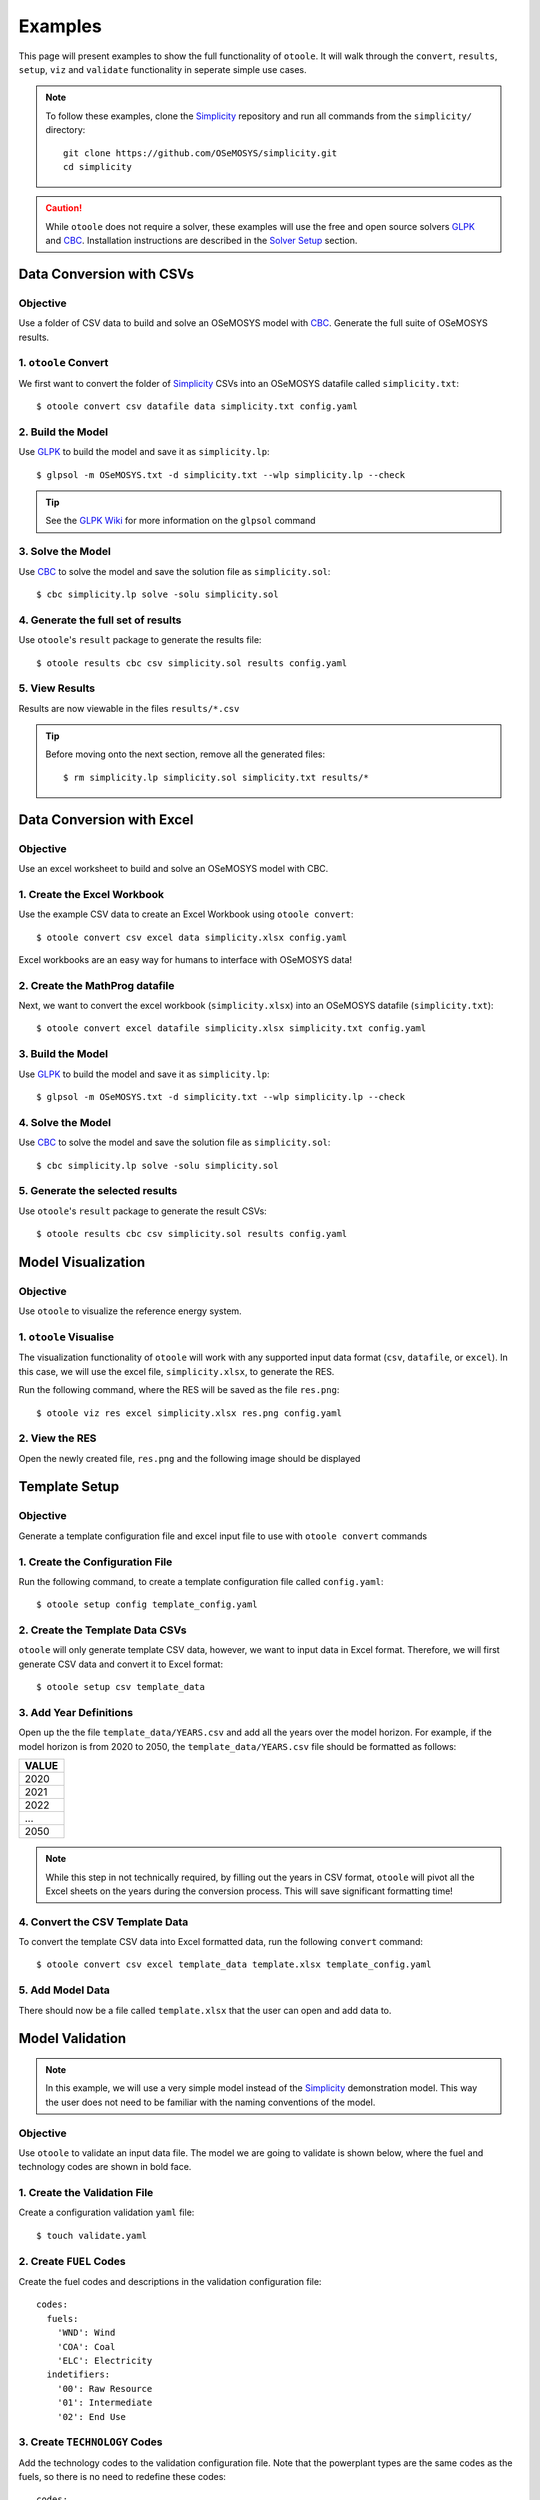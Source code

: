 .. _examples:

--------
Examples
--------

This page will present examples to show the full functionality of ``otoole``. It will
walk through the ``convert``, ``results``, ``setup``, ``viz`` and ``validate``
functionality in seperate simple use cases.

.. NOTE::
    To follow these examples, clone the Simplicity_ repository and run all commands
    from the ``simplicity/`` directory::

        git clone https://github.com/OSeMOSYS/simplicity.git
        cd simplicity

.. CAUTION::
    While ``otoole`` does not require a solver, these examples
    will use the free and open source solvers GLPK_ and CBC_.
    Installation instructions are described in the `Solver Setup`_ section.

Data Conversion with CSVs
-------------------------

Objective
~~~~~~~~~

Use a folder of CSV data to build and solve an OSeMOSYS model with CBC_. Generate
the full suite of OSeMOSYS results.

1. ``otoole`` Convert
~~~~~~~~~~~~~~~~~~~~~
We first want to convert the folder of Simplicity_ CSVs into
an OSeMOSYS datafile called ``simplicity.txt``::

    $ otoole convert csv datafile data simplicity.txt config.yaml

2. Build the Model
~~~~~~~~~~~~~~~~~~~
Use GLPK_ to build the model and save it as ``simplicity.lp``::

    $ glpsol -m OSeMOSYS.txt -d simplicity.txt --wlp simplicity.lp --check

.. TIP::
    See the `GLPK Wiki`_ for more information on the ``glpsol`` command

3. Solve the Model
~~~~~~~~~~~~~~~~~~
Use CBC_ to solve the model and save the solution file as ``simplicity.sol``::

    $ cbc simplicity.lp solve -solu simplicity.sol

4. Generate the full set of results
~~~~~~~~~~~~~~~~~~~~~~~~~~~~~~~~~~~
Use ``otoole``'s ``result`` package to generate the results file::

    $ otoole results cbc csv simplicity.sol results config.yaml

5. View Results
~~~~~~~~~~~~~~~
Results are now viewable in the files ``results/*.csv``

.. TIP::
    Before moving onto the next section, remove all the generated files::

        $ rm simplicity.lp simplicity.sol simplicity.txt results/*

Data Conversion with Excel
--------------------------

Objective
~~~~~~~~~

Use an excel worksheet to build and solve an OSeMOSYS model with CBC.

1. Create the Excel Workbook
~~~~~~~~~~~~~~~~~~~~~~~~~~~~
Use the example CSV data to create an Excel Workbook using ``otoole convert``::

    $ otoole convert csv excel data simplicity.xlsx config.yaml

Excel workbooks are an easy way for humans to interface with OSeMOSYS data!

2. Create the MathProg datafile
~~~~~~~~~~~~~~~~~~~~~~~~~~~~~~~
Next, we want to convert the excel workbook (``simplicity.xlsx``) into
an OSeMOSYS datafile (``simplicity.txt``)::

    $ otoole convert excel datafile simplicity.xlsx simplicity.txt config.yaml

3. Build the Model
~~~~~~~~~~~~~~~~~~
Use GLPK_ to build the model and save it as ``simplicity.lp``::

    $ glpsol -m OSeMOSYS.txt -d simplicity.txt --wlp simplicity.lp --check

4. Solve the Model
~~~~~~~~~~~~~~~~~~
Use CBC_ to solve the model and save the solution file as ``simplicity.sol``::

    $ cbc simplicity.lp solve -solu simplicity.sol

5. Generate the selected results
~~~~~~~~~~~~~~~~~~~~~~~~~~~~~~~~
Use ``otoole``'s ``result`` package to generate the result CSVs::

    $ otoole results cbc csv simplicity.sol results config.yaml

Model Visualization
-------------------

Objective
~~~~~~~~~

Use ``otoole`` to visualize the reference energy system.

1. ``otoole`` Visualise
~~~~~~~~~~~~~~~~~~~~~~~
The visualization functionality of ``otoole`` will work with any supported
input data format (``csv``, ``datafile``, or ``excel``). In this case, we will
use the excel file, ``simplicity.xlsx``, to generate the RES.

Run the following command, where the RES will be saved as the file ``res.png``::

    $ otoole viz res excel simplicity.xlsx res.png config.yaml

2. View the RES
~~~~~~~~~~~~~~~
Open the newly created file, ``res.png`` and the following image should be
displayed

.. image:: _static/simplicity_res.png

Template Setup
--------------

Objective
~~~~~~~~~

Generate a template configuration file and excel input file to use with
``otoole convert`` commands

1. Create the Configuration File
~~~~~~~~~~~~~~~~~~~~~~~~~~~~~~~~
Run the following command, to create a template configuration file
called ``config.yaml``::

    $ otoole setup config template_config.yaml

2. Create the Template Data CSVs
~~~~~~~~~~~~~~~~~~~~~~~~~~~~~~~~
``otoole`` will only generate template CSV data, however, we want to input
data in Excel format. Therefore, we will first generate CSV data and convert
it to Excel format::

    $ otoole setup csv template_data

3. Add Year Definitions
~~~~~~~~~~~~~~~~~~~~~~~
Open up the the file ``template_data/YEARS.csv`` and add all the years over the model
horizon. For example, if the model horizon is from 2020 to 2050, the
``template_data/YEARS.csv`` file should be formatted as follows:

+---------+
| VALUE   |
+=========+
| 2020    |
+---------+
| 2021    |
+---------+
| 2022    |
+---------+
| ...     |
+---------+
| 2050    |
+---------+

.. NOTE::
   While this step in not technically required, by filling out the years in
   CSV format, ``otoole`` will pivot all the Excel sheets on the years
   during the conversion process. This will save significant formatting time!

4. Convert the CSV Template Data
~~~~~~~~~~~~~~~~~~~~~~~~~~~~~~~~
To convert the template CSV data into Excel formatted data, run the following
``convert`` command::

    $ otoole convert csv excel template_data template.xlsx template_config.yaml

5. Add Model Data
~~~~~~~~~~~~~~~~~
There should now be a file called ``template.xlsx`` that the user can open and
add data to.


Model Validation
----------------

.. NOTE::
    In this example, we will use a very simple model instead of the
    Simplicity_ demonstration model. This way the user does not need to be
    familiar with the naming conventions of the model.

Objective
~~~~~~~~~

Use ``otoole`` to validate an input data file. The model
we are going to validate is shown below, where the fuel and technology
codes are shown in bold face.

.. image:: _static/validataion_model.png

1. Create the Validation File
~~~~~~~~~~~~~~~~~~~~~~~~~~~~~
Create a configuration validation ``yaml`` file::

    $ touch validate.yaml

2. Create ``FUEL`` Codes
~~~~~~~~~~~~~~~~~~~~~~~~
Create the fuel codes and descriptions in the validation configuration file::

    codes:
      fuels:
        'WND': Wind
        'COA': Coal
        'ELC': Electricity
      indetifiers:
        '00': Raw Resource
        '01': Intermediate
        '02': End Use

3. Create ``TECHNOLOGY`` Codes
~~~~~~~~~~~~~~~~~~~~~~~~~~~~~~
Add the technology codes to the validation configuration file. Note that the
powerplant types are the same codes as the fuels, so there is no need to
redefine these codes::

    codes:
      techs:
        'MIN': Mining
        'PWR': Generator
        'TRN': Transmission

4. Create ``FUEL`` Schema
~~~~~~~~~~~~~~~~~~~~~~~~~
Use the defined codes to create a schema for the fuel codes::

    schema:
      FUEL:
      - name: fuel_name
          items:
          - name: fuels
          valid: fuels
          position: (1, 3)
          - name: indetifiers
          valid: indetifiers
          position: (4, 5)

5. Create ``TECHNOLOGY`` Schema
~~~~~~~~~~~~~~~~~~~~~~~~~~~~~~~
Use the defined codes to create a schema for the technology codes::

    schema:
      TECHNOLOGY:
      - name: technology_name
          items:
          - name: techs
          valid: techs
          position: (1, 3)
          - name: fuels
          valid: fuels
          position: (4, 6)

6. ``otoole`` validate
~~~~~~~~~~~~~~~~~~~~~~
Use otoole to validate the input data (can be any of a ``datafile``, ``csv``, or ``excel``)
against the validation configuration file::

    $ otoole validate datafile data.txt config.yaml --validate_config validate.yaml

.. WARNING::
    Do not confuse the user configuration file (``config.yaml``) and the
    validation configuration file (``validate.yaml``). Both configuration files
    are required for validation functionality.

The final validation configuration file in this example will look like::

    codes:
      fuels:
        'WND': Wind
        'COA': Coal
        'ELC': Electricity
      indetifiers:
        '00': Raw Resource
        '01': Intermediate
        '02': End Use
      techs:
        'MIN': Mining
        'PWR': Generator
        'TRN': Transmission

    schema:
      FUEL:
      - name: fuel_name
          items:
          - name: fuels
          valid: fuels
          position: (1, 3)
          - name: indetifiers
          valid: indetifiers
          position: (4, 5)
      TECHNOLOGY:
      - name: technology_name
          items:
          - name: techs
          valid: techs
          position: (1, 3)
          - name: fuels
          valid: fuels
          position: (4, 6)

Solver Setup
------------

Objective
~~~~~~~~~

Install GLPK_ and CBC_ to use in the otoole examples.

1. Install GLPK
~~~~~~~~~~~~~~~~

GLPK_ is a free and open-source linear program solver.

To install it on **Linux**, run the command::

    sudo apt-get update
    sudo apt-get install glpk glpk-utils

To install it on **Mac**, run the command::

    brew install glpk

.. To install it on **Windows**, follow the install instruction on the GLPK_
.. website, and/or follow the instructions_ from the OSeMOSYS community

2. Test the GLPK install
~~~~~~~~~~~~~~~~~~~~~~~~
Once installed, you should be able to call the ``glpsol`` command::

    $ glpsol
    GLPSOL: GLPK LP/MIP Solver, v4.65
    No input problem file specified; try glpsol --help

3. Install CBC
~~~~~~~~~~~~~~

CBC_ is a free and open-source mixed integer linear programming solver. Full
install instructions can be found on the CBC_ website. However, the abbreviated
instructions are shown below

To install it on **Linux**, run the command::

    sudo apt-get install coinor-cbc coinor-libcbc-dev

To install it on **Mac**, run the command::

    brew install coin-or-tools/coinor/cbc

.. To install it on **Windows**, follow the install instruction on the CBC_
.. website by downloading a binary

4. Test the CBC install
~~~~~~~~~~~~~~~~~~~~~~~
Once installed, you should be able to directly call CBC::

    $ cbc
    Welcome to the CBC MILP Solver
    Version: 2.10.3
    Build Date: Mar 24 2020

    CoinSolver takes input from arguments ( - switches to stdin)
    Enter ? for list of commands or help
    Coin:

You can exit the solver by typing ``quit``

.. _Simplicity: https://github.com/OSeMOSYS/simplicity
.. _GLPK: https://www.gnu.org/software/glpk/
.. _GLPK Wiki: https://en.wikibooks.org/wiki/GLPK/Using_GLPSOL
.. _CBC: https://github.com/coin-or/Cbc
.. _CPLEX: https://www.ibm.com/products/ilog-cplex-optimization-studio/cplex-optimizer
.. _instructions: http://www.osemosys.org/uploads/1/8/5/0/18504136/glpk_installation_guide_for_windows10_-_201702.pdf
